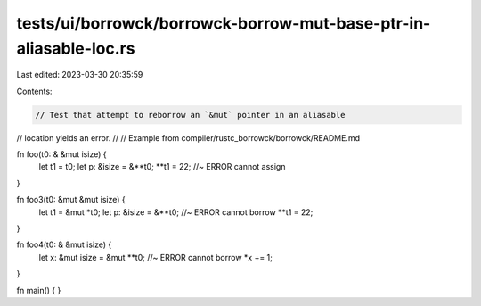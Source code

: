 tests/ui/borrowck/borrowck-borrow-mut-base-ptr-in-aliasable-loc.rs
==================================================================

Last edited: 2023-03-30 20:35:59

Contents:

.. code-block:: rs

    // Test that attempt to reborrow an `&mut` pointer in an aliasable
// location yields an error.
//
// Example from compiler/rustc_borrowck/borrowck/README.md

fn foo(t0: & &mut isize) {
    let t1 = t0;
    let p: &isize = &**t0;
    **t1 = 22; //~ ERROR cannot assign
}

fn foo3(t0: &mut &mut isize) {
    let t1 = &mut *t0;
    let p: &isize = &**t0; //~ ERROR cannot borrow
    **t1 = 22;
}

fn foo4(t0: & &mut isize) {
    let x:  &mut isize = &mut **t0; //~ ERROR cannot borrow
    *x += 1;
}

fn main() {
}


